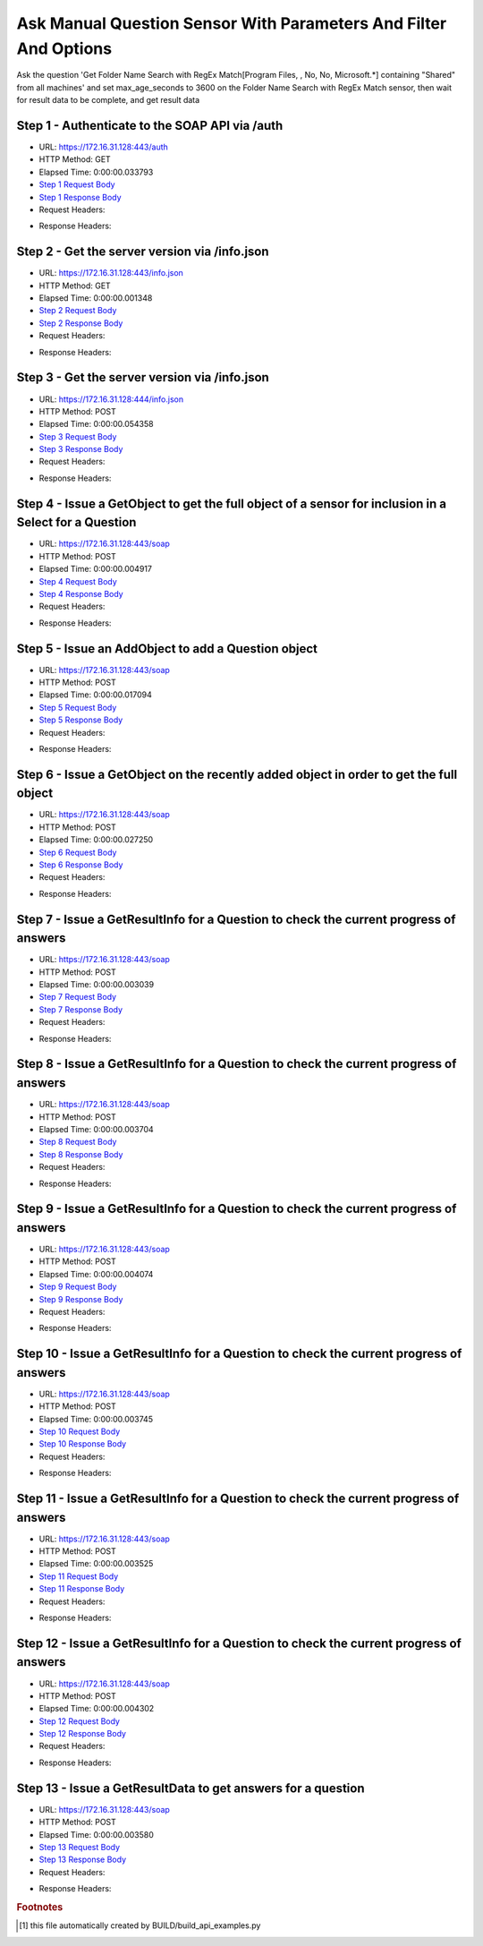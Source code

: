 
Ask Manual Question Sensor With Parameters And Filter And Options
==========================================================================================

Ask the question 'Get Folder Name Search with RegEx Match[Program Files, , No, No, Microsoft.*] containing "Shared" from all machines' and set max_age_seconds to 3600 on the Folder Name Search with RegEx Match sensor, then wait for result data to be complete, and get result data


Step 1 - Authenticate to the SOAP API via /auth
------------------------------------------------------------------------------------------------------------------------------------------------------------------------------------------------------------------------------------------------------------------------------------------------------------------------------------------------------------------------------------------------------------

* URL: https://172.16.31.128:443/auth
* HTTP Method: GET
* Elapsed Time: 0:00:00.033793
* `Step 1 Request Body <../../_static/soap_outputs/6.2.314.3321/ask_manual_question_sensor_with_parameters_and_filter_and_options_step_1_request.txt>`_
* `Step 1 Response Body <../../_static/soap_outputs/6.2.314.3321/ask_manual_question_sensor_with_parameters_and_filter_and_options_step_1_response.txt>`_

* Request Headers:

.. code-block:: json
    :linenos:

    
    {
      "Accept": "*/*", 
      "Accept-Encoding": "gzip, deflate", 
      "Connection": "keep-alive", 
      "User-Agent": "python-requests/2.7.0 CPython/2.7.10 Darwin/14.5.0", 
      "password": "VGFuaXVtMjAxNSE=", 
      "username": "QWRtaW5pc3RyYXRvcg=="
    }

* Response Headers:

.. code-block:: json
    :linenos:

    
    {
      "connection": "Keep-Alive", 
      "content-encoding": "gzip", 
      "content-length": "110", 
      "content-type": "text/plain; charset=us-ascii", 
      "date": "Sat, 05 Sep 2015 05:44:37 GMT", 
      "keep-alive": "timeout=5, max=100", 
      "server": "Apache", 
      "strict-transport-security": "max-age=15768000", 
      "vary": "Accept-Encoding", 
      "x-frame-options": "SAMEORIGIN"
    }


Step 2 - Get the server version via /info.json
------------------------------------------------------------------------------------------------------------------------------------------------------------------------------------------------------------------------------------------------------------------------------------------------------------------------------------------------------------------------------------------------------------

* URL: https://172.16.31.128:443/info.json
* HTTP Method: GET
* Elapsed Time: 0:00:00.001348
* `Step 2 Request Body <../../_static/soap_outputs/6.2.314.3321/ask_manual_question_sensor_with_parameters_and_filter_and_options_step_2_request.txt>`_
* `Step 2 Response Body <../../_static/soap_outputs/6.2.314.3321/ask_manual_question_sensor_with_parameters_and_filter_and_options_step_2_response.txt>`_

* Request Headers:

.. code-block:: json
    :linenos:

    
    {
      "Accept": "*/*", 
      "Accept-Encoding": "gzip, deflate", 
      "Connection": "keep-alive", 
      "User-Agent": "python-requests/2.7.0 CPython/2.7.10 Darwin/14.5.0", 
      "session": "25-1657-090ffe354a3d7839364ab480954ccf79e1c35f82060ce64e7eeeb7c8701136be716f3e5d6e9c4796bd08220471295d7e7c090a6f4ae04c064eb7210a25d91499"
    }

* Response Headers:

.. code-block:: json
    :linenos:

    
    {
      "connection": "Keep-Alive", 
      "content-length": "207", 
      "content-type": "text/html; charset=iso-8859-1", 
      "date": "Sat, 05 Sep 2015 05:44:37 GMT", 
      "keep-alive": "timeout=5, max=99", 
      "server": "Apache", 
      "x-frame-options": "SAMEORIGIN"
    }


Step 3 - Get the server version via /info.json
------------------------------------------------------------------------------------------------------------------------------------------------------------------------------------------------------------------------------------------------------------------------------------------------------------------------------------------------------------------------------------------------------------

* URL: https://172.16.31.128:444/info.json
* HTTP Method: POST
* Elapsed Time: 0:00:00.054358
* `Step 3 Request Body <../../_static/soap_outputs/6.2.314.3321/ask_manual_question_sensor_with_parameters_and_filter_and_options_step_3_request.txt>`_
* `Step 3 Response Body <../../_static/soap_outputs/6.2.314.3321/ask_manual_question_sensor_with_parameters_and_filter_and_options_step_3_response.json>`_

* Request Headers:

.. code-block:: json
    :linenos:

    
    {
      "Accept": "*/*", 
      "Accept-Encoding": "gzip, deflate", 
      "Connection": "keep-alive", 
      "Content-Length": "0", 
      "User-Agent": "python-requests/2.7.0 CPython/2.7.10 Darwin/14.5.0", 
      "session": "25-1657-090ffe354a3d7839364ab480954ccf79e1c35f82060ce64e7eeeb7c8701136be716f3e5d6e9c4796bd08220471295d7e7c090a6f4ae04c064eb7210a25d91499"
    }

* Response Headers:

.. code-block:: json
    :linenos:

    
    {
      "content-length": "11300", 
      "content-type": "application/json"
    }


Step 4 - Issue a GetObject to get the full object of a sensor for inclusion in a Select for a Question
------------------------------------------------------------------------------------------------------------------------------------------------------------------------------------------------------------------------------------------------------------------------------------------------------------------------------------------------------------------------------------------------------------

* URL: https://172.16.31.128:443/soap
* HTTP Method: POST
* Elapsed Time: 0:00:00.004917
* `Step 4 Request Body <../../_static/soap_outputs/6.2.314.3321/ask_manual_question_sensor_with_parameters_and_filter_and_options_step_4_request.xml>`_
* `Step 4 Response Body <../../_static/soap_outputs/6.2.314.3321/ask_manual_question_sensor_with_parameters_and_filter_and_options_step_4_response.xml>`_

* Request Headers:

.. code-block:: json
    :linenos:

    
    {
      "Accept": "*/*", 
      "Accept-Encoding": "gzip", 
      "Connection": "keep-alive", 
      "Content-Length": "587", 
      "Content-Type": "text/xml; charset=utf-8", 
      "User-Agent": "python-requests/2.7.0 CPython/2.7.10 Darwin/14.5.0", 
      "session": "25-1657-090ffe354a3d7839364ab480954ccf79e1c35f82060ce64e7eeeb7c8701136be716f3e5d6e9c4796bd08220471295d7e7c090a6f4ae04c064eb7210a25d91499"
    }

* Response Headers:

.. code-block:: json
    :linenos:

    
    {
      "connection": "Keep-Alive", 
      "content-encoding": "gzip", 
      "content-length": "5241", 
      "content-type": "text/xml;charset=UTF-8", 
      "date": "Sat, 05 Sep 2015 05:44:37 GMT", 
      "keep-alive": "timeout=5, max=98", 
      "server": "Apache", 
      "strict-transport-security": "max-age=15768000", 
      "x-frame-options": "SAMEORIGIN"
    }


Step 5 - Issue an AddObject to add a Question object
------------------------------------------------------------------------------------------------------------------------------------------------------------------------------------------------------------------------------------------------------------------------------------------------------------------------------------------------------------------------------------------------------------

* URL: https://172.16.31.128:443/soap
* HTTP Method: POST
* Elapsed Time: 0:00:00.017094
* `Step 5 Request Body <../../_static/soap_outputs/6.2.314.3321/ask_manual_question_sensor_with_parameters_and_filter_and_options_step_5_request.xml>`_
* `Step 5 Response Body <../../_static/soap_outputs/6.2.314.3321/ask_manual_question_sensor_with_parameters_and_filter_and_options_step_5_response.xml>`_

* Request Headers:

.. code-block:: json
    :linenos:

    
    {
      "Accept": "*/*", 
      "Accept-Encoding": "gzip", 
      "Connection": "keep-alive", 
      "Content-Length": "1120", 
      "Content-Type": "text/xml; charset=utf-8", 
      "User-Agent": "python-requests/2.7.0 CPython/2.7.10 Darwin/14.5.0", 
      "session": "25-1657-090ffe354a3d7839364ab480954ccf79e1c35f82060ce64e7eeeb7c8701136be716f3e5d6e9c4796bd08220471295d7e7c090a6f4ae04c064eb7210a25d91499"
    }

* Response Headers:

.. code-block:: json
    :linenos:

    
    {
      "connection": "Keep-Alive", 
      "content-encoding": "gzip", 
      "content-length": "688", 
      "content-type": "text/xml;charset=UTF-8", 
      "date": "Sat, 05 Sep 2015 05:44:37 GMT", 
      "keep-alive": "timeout=5, max=97", 
      "server": "Apache", 
      "strict-transport-security": "max-age=15768000", 
      "x-frame-options": "SAMEORIGIN"
    }


Step 6 - Issue a GetObject on the recently added object in order to get the full object
------------------------------------------------------------------------------------------------------------------------------------------------------------------------------------------------------------------------------------------------------------------------------------------------------------------------------------------------------------------------------------------------------------

* URL: https://172.16.31.128:443/soap
* HTTP Method: POST
* Elapsed Time: 0:00:00.027250
* `Step 6 Request Body <../../_static/soap_outputs/6.2.314.3321/ask_manual_question_sensor_with_parameters_and_filter_and_options_step_6_request.xml>`_
* `Step 6 Response Body <../../_static/soap_outputs/6.2.314.3321/ask_manual_question_sensor_with_parameters_and_filter_and_options_step_6_response.xml>`_

* Request Headers:

.. code-block:: json
    :linenos:

    
    {
      "Accept": "*/*", 
      "Accept-Encoding": "gzip", 
      "Connection": "keep-alive", 
      "Content-Length": "493", 
      "Content-Type": "text/xml; charset=utf-8", 
      "User-Agent": "python-requests/2.7.0 CPython/2.7.10 Darwin/14.5.0", 
      "session": "25-1657-090ffe354a3d7839364ab480954ccf79e1c35f82060ce64e7eeeb7c8701136be716f3e5d6e9c4796bd08220471295d7e7c090a6f4ae04c064eb7210a25d91499"
    }

* Response Headers:

.. code-block:: json
    :linenos:

    
    {
      "connection": "Keep-Alive", 
      "content-encoding": "gzip", 
      "content-length": "5527", 
      "content-type": "text/xml;charset=UTF-8", 
      "date": "Sat, 05 Sep 2015 05:44:37 GMT", 
      "keep-alive": "timeout=5, max=96", 
      "server": "Apache", 
      "strict-transport-security": "max-age=15768000", 
      "x-frame-options": "SAMEORIGIN"
    }


Step 7 - Issue a GetResultInfo for a Question to check the current progress of answers
------------------------------------------------------------------------------------------------------------------------------------------------------------------------------------------------------------------------------------------------------------------------------------------------------------------------------------------------------------------------------------------------------------

* URL: https://172.16.31.128:443/soap
* HTTP Method: POST
* Elapsed Time: 0:00:00.003039
* `Step 7 Request Body <../../_static/soap_outputs/6.2.314.3321/ask_manual_question_sensor_with_parameters_and_filter_and_options_step_7_request.xml>`_
* `Step 7 Response Body <../../_static/soap_outputs/6.2.314.3321/ask_manual_question_sensor_with_parameters_and_filter_and_options_step_7_response.xml>`_

* Request Headers:

.. code-block:: json
    :linenos:

    
    {
      "Accept": "*/*", 
      "Accept-Encoding": "gzip", 
      "Connection": "keep-alive", 
      "Content-Length": "497", 
      "Content-Type": "text/xml; charset=utf-8", 
      "User-Agent": "python-requests/2.7.0 CPython/2.7.10 Darwin/14.5.0", 
      "session": "25-1657-090ffe354a3d7839364ab480954ccf79e1c35f82060ce64e7eeeb7c8701136be716f3e5d6e9c4796bd08220471295d7e7c090a6f4ae04c064eb7210a25d91499"
    }

* Response Headers:

.. code-block:: json
    :linenos:

    
    {
      "connection": "Keep-Alive", 
      "content-encoding": "gzip", 
      "content-length": "704", 
      "content-type": "text/xml;charset=UTF-8", 
      "date": "Sat, 05 Sep 2015 05:44:37 GMT", 
      "keep-alive": "timeout=5, max=95", 
      "server": "Apache", 
      "strict-transport-security": "max-age=15768000", 
      "x-frame-options": "SAMEORIGIN"
    }


Step 8 - Issue a GetResultInfo for a Question to check the current progress of answers
------------------------------------------------------------------------------------------------------------------------------------------------------------------------------------------------------------------------------------------------------------------------------------------------------------------------------------------------------------------------------------------------------------

* URL: https://172.16.31.128:443/soap
* HTTP Method: POST
* Elapsed Time: 0:00:00.003704
* `Step 8 Request Body <../../_static/soap_outputs/6.2.314.3321/ask_manual_question_sensor_with_parameters_and_filter_and_options_step_8_request.xml>`_
* `Step 8 Response Body <../../_static/soap_outputs/6.2.314.3321/ask_manual_question_sensor_with_parameters_and_filter_and_options_step_8_response.xml>`_

* Request Headers:

.. code-block:: json
    :linenos:

    
    {
      "Accept": "*/*", 
      "Accept-Encoding": "gzip", 
      "Connection": "keep-alive", 
      "Content-Length": "497", 
      "Content-Type": "text/xml; charset=utf-8", 
      "User-Agent": "python-requests/2.7.0 CPython/2.7.10 Darwin/14.5.0", 
      "session": "25-1657-090ffe354a3d7839364ab480954ccf79e1c35f82060ce64e7eeeb7c8701136be716f3e5d6e9c4796bd08220471295d7e7c090a6f4ae04c064eb7210a25d91499"
    }

* Response Headers:

.. code-block:: json
    :linenos:

    
    {
      "connection": "Keep-Alive", 
      "content-encoding": "gzip", 
      "content-length": "704", 
      "content-type": "text/xml;charset=UTF-8", 
      "date": "Sat, 05 Sep 2015 05:44:42 GMT", 
      "keep-alive": "timeout=5, max=94", 
      "server": "Apache", 
      "strict-transport-security": "max-age=15768000", 
      "x-frame-options": "SAMEORIGIN"
    }


Step 9 - Issue a GetResultInfo for a Question to check the current progress of answers
------------------------------------------------------------------------------------------------------------------------------------------------------------------------------------------------------------------------------------------------------------------------------------------------------------------------------------------------------------------------------------------------------------

* URL: https://172.16.31.128:443/soap
* HTTP Method: POST
* Elapsed Time: 0:00:00.004074
* `Step 9 Request Body <../../_static/soap_outputs/6.2.314.3321/ask_manual_question_sensor_with_parameters_and_filter_and_options_step_9_request.xml>`_
* `Step 9 Response Body <../../_static/soap_outputs/6.2.314.3321/ask_manual_question_sensor_with_parameters_and_filter_and_options_step_9_response.xml>`_

* Request Headers:

.. code-block:: json
    :linenos:

    
    {
      "Accept": "*/*", 
      "Accept-Encoding": "gzip", 
      "Connection": "keep-alive", 
      "Content-Length": "497", 
      "Content-Type": "text/xml; charset=utf-8", 
      "User-Agent": "python-requests/2.7.0 CPython/2.7.10 Darwin/14.5.0", 
      "session": "25-1657-090ffe354a3d7839364ab480954ccf79e1c35f82060ce64e7eeeb7c8701136be716f3e5d6e9c4796bd08220471295d7e7c090a6f4ae04c064eb7210a25d91499"
    }

* Response Headers:

.. code-block:: json
    :linenos:

    
    {
      "connection": "Keep-Alive", 
      "content-encoding": "gzip", 
      "content-length": "717", 
      "content-type": "text/xml;charset=UTF-8", 
      "date": "Sat, 05 Sep 2015 05:44:47 GMT", 
      "keep-alive": "timeout=5, max=93", 
      "server": "Apache", 
      "strict-transport-security": "max-age=15768000", 
      "x-frame-options": "SAMEORIGIN"
    }


Step 10 - Issue a GetResultInfo for a Question to check the current progress of answers
------------------------------------------------------------------------------------------------------------------------------------------------------------------------------------------------------------------------------------------------------------------------------------------------------------------------------------------------------------------------------------------------------------

* URL: https://172.16.31.128:443/soap
* HTTP Method: POST
* Elapsed Time: 0:00:00.003745
* `Step 10 Request Body <../../_static/soap_outputs/6.2.314.3321/ask_manual_question_sensor_with_parameters_and_filter_and_options_step_10_request.xml>`_
* `Step 10 Response Body <../../_static/soap_outputs/6.2.314.3321/ask_manual_question_sensor_with_parameters_and_filter_and_options_step_10_response.xml>`_

* Request Headers:

.. code-block:: json
    :linenos:

    
    {
      "Accept": "*/*", 
      "Accept-Encoding": "gzip", 
      "Connection": "keep-alive", 
      "Content-Length": "497", 
      "Content-Type": "text/xml; charset=utf-8", 
      "User-Agent": "python-requests/2.7.0 CPython/2.7.10 Darwin/14.5.0", 
      "session": "25-1657-090ffe354a3d7839364ab480954ccf79e1c35f82060ce64e7eeeb7c8701136be716f3e5d6e9c4796bd08220471295d7e7c090a6f4ae04c064eb7210a25d91499"
    }

* Response Headers:

.. code-block:: json
    :linenos:

    
    {
      "connection": "Keep-Alive", 
      "content-encoding": "gzip", 
      "content-length": "721", 
      "content-type": "text/xml;charset=UTF-8", 
      "date": "Sat, 05 Sep 2015 05:44:52 GMT", 
      "keep-alive": "timeout=5, max=92", 
      "server": "Apache", 
      "strict-transport-security": "max-age=15768000", 
      "x-frame-options": "SAMEORIGIN"
    }


Step 11 - Issue a GetResultInfo for a Question to check the current progress of answers
------------------------------------------------------------------------------------------------------------------------------------------------------------------------------------------------------------------------------------------------------------------------------------------------------------------------------------------------------------------------------------------------------------

* URL: https://172.16.31.128:443/soap
* HTTP Method: POST
* Elapsed Time: 0:00:00.003525
* `Step 11 Request Body <../../_static/soap_outputs/6.2.314.3321/ask_manual_question_sensor_with_parameters_and_filter_and_options_step_11_request.xml>`_
* `Step 11 Response Body <../../_static/soap_outputs/6.2.314.3321/ask_manual_question_sensor_with_parameters_and_filter_and_options_step_11_response.xml>`_

* Request Headers:

.. code-block:: json
    :linenos:

    
    {
      "Accept": "*/*", 
      "Accept-Encoding": "gzip", 
      "Connection": "keep-alive", 
      "Content-Length": "497", 
      "Content-Type": "text/xml; charset=utf-8", 
      "User-Agent": "python-requests/2.7.0 CPython/2.7.10 Darwin/14.5.0", 
      "session": "25-1657-090ffe354a3d7839364ab480954ccf79e1c35f82060ce64e7eeeb7c8701136be716f3e5d6e9c4796bd08220471295d7e7c090a6f4ae04c064eb7210a25d91499"
    }

* Response Headers:

.. code-block:: json
    :linenos:

    
    {
      "connection": "Keep-Alive", 
      "content-encoding": "gzip", 
      "content-length": "721", 
      "content-type": "text/xml;charset=UTF-8", 
      "date": "Sat, 05 Sep 2015 05:44:57 GMT", 
      "keep-alive": "timeout=5, max=91", 
      "server": "Apache", 
      "strict-transport-security": "max-age=15768000", 
      "x-frame-options": "SAMEORIGIN"
    }


Step 12 - Issue a GetResultInfo for a Question to check the current progress of answers
------------------------------------------------------------------------------------------------------------------------------------------------------------------------------------------------------------------------------------------------------------------------------------------------------------------------------------------------------------------------------------------------------------

* URL: https://172.16.31.128:443/soap
* HTTP Method: POST
* Elapsed Time: 0:00:00.004302
* `Step 12 Request Body <../../_static/soap_outputs/6.2.314.3321/ask_manual_question_sensor_with_parameters_and_filter_and_options_step_12_request.xml>`_
* `Step 12 Response Body <../../_static/soap_outputs/6.2.314.3321/ask_manual_question_sensor_with_parameters_and_filter_and_options_step_12_response.xml>`_

* Request Headers:

.. code-block:: json
    :linenos:

    
    {
      "Accept": "*/*", 
      "Accept-Encoding": "gzip", 
      "Connection": "keep-alive", 
      "Content-Length": "497", 
      "Content-Type": "text/xml; charset=utf-8", 
      "User-Agent": "python-requests/2.7.0 CPython/2.7.10 Darwin/14.5.0", 
      "session": "25-1657-090ffe354a3d7839364ab480954ccf79e1c35f82060ce64e7eeeb7c8701136be716f3e5d6e9c4796bd08220471295d7e7c090a6f4ae04c064eb7210a25d91499"
    }

* Response Headers:

.. code-block:: json
    :linenos:

    
    {
      "connection": "Keep-Alive", 
      "content-encoding": "gzip", 
      "content-length": "721", 
      "content-type": "text/xml;charset=UTF-8", 
      "date": "Sat, 05 Sep 2015 05:45:02 GMT", 
      "keep-alive": "timeout=5, max=90", 
      "server": "Apache", 
      "strict-transport-security": "max-age=15768000", 
      "x-frame-options": "SAMEORIGIN"
    }


Step 13 - Issue a GetResultData to get answers for a question
------------------------------------------------------------------------------------------------------------------------------------------------------------------------------------------------------------------------------------------------------------------------------------------------------------------------------------------------------------------------------------------------------------

* URL: https://172.16.31.128:443/soap
* HTTP Method: POST
* Elapsed Time: 0:00:00.003580
* `Step 13 Request Body <../../_static/soap_outputs/6.2.314.3321/ask_manual_question_sensor_with_parameters_and_filter_and_options_step_13_request.xml>`_
* `Step 13 Response Body <../../_static/soap_outputs/6.2.314.3321/ask_manual_question_sensor_with_parameters_and_filter_and_options_step_13_response.xml>`_

* Request Headers:

.. code-block:: json
    :linenos:

    
    {
      "Accept": "*/*", 
      "Accept-Encoding": "gzip", 
      "Connection": "keep-alive", 
      "Content-Length": "525", 
      "Content-Type": "text/xml; charset=utf-8", 
      "User-Agent": "python-requests/2.7.0 CPython/2.7.10 Darwin/14.5.0", 
      "session": "25-1657-090ffe354a3d7839364ab480954ccf79e1c35f82060ce64e7eeeb7c8701136be716f3e5d6e9c4796bd08220471295d7e7c090a6f4ae04c064eb7210a25d91499"
    }

* Response Headers:

.. code-block:: json
    :linenos:

    
    {
      "connection": "Keep-Alive", 
      "content-encoding": "gzip", 
      "content-length": "2485", 
      "content-type": "text/xml;charset=UTF-8", 
      "date": "Sat, 05 Sep 2015 05:45:02 GMT", 
      "keep-alive": "timeout=5, max=89", 
      "server": "Apache", 
      "strict-transport-security": "max-age=15768000", 
      "x-frame-options": "SAMEORIGIN"
    }


.. rubric:: Footnotes

.. [#] this file automatically created by BUILD/build_api_examples.py
